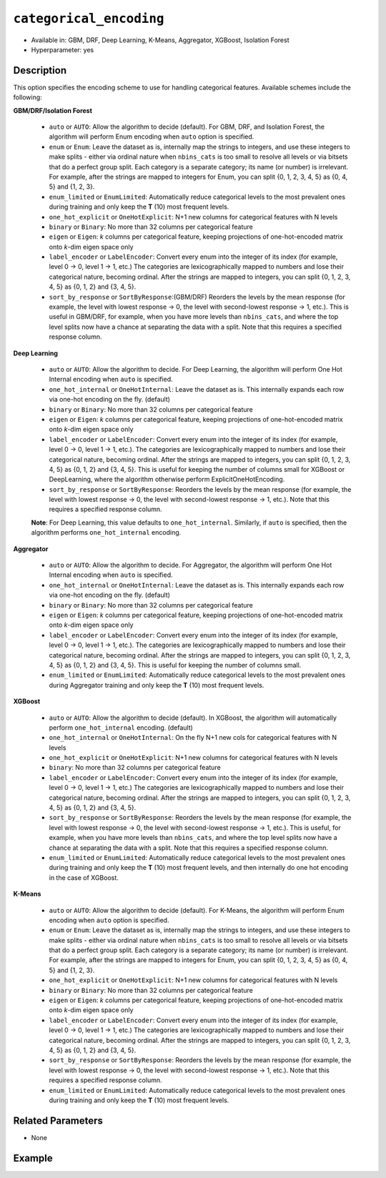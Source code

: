``categorical_encoding``
------------------------

- Available in: GBM, DRF, Deep Learning, K-Means, Aggregator, XGBoost, Isolation Forest
- Hyperparameter: yes

Description
~~~~~~~~~~~

This option specifies the encoding scheme to use for handling categorical features. Available schemes include the following:

**GBM/DRF/Isolation Forest**

  - ``auto`` or ``AUTO``: Allow the algorithm to decide (default). For GBM, DRF, and Isolation Forest, the algorithm will perform Enum encoding when ``auto`` option is specified. 
  - ``enum`` or ``Enum``: Leave the dataset as is, internally map the strings to integers, and use these integers to make splits - either via ordinal nature when ``nbins_cats`` is too small to resolve all levels or via bitsets that do a perfect group split. Each category is a separate category; its name (or number) is irrelevant. For example, after the strings are mapped to integers for Enum, you can split {0, 1, 2, 3, 4, 5} as {0, 4, 5} and {1, 2, 3}.
  - ``enum_limited`` or ``EnumLimited``: Automatically reduce categorical levels to the most prevalent ones during training and only keep the **T** (10) most frequent levels.
  - ``one_hot_explicit`` or ``OneHotExplicit``: N+1 new columns for categorical features with N levels
  - ``binary`` or ``Binary``: No more than 32 columns per categorical feature
  - ``eigen`` or ``Eigen``: *k* columns per categorical feature, keeping projections of one-hot-encoded matrix onto *k*-dim eigen space only
  - ``label_encoder`` or ``LabelEncoder``: Convert every enum into the integer of its index (for example, level 0 -> 0, level 1 -> 1, etc.) The categories are lexicographically mapped to numbers and lose their categorical nature, becoming ordinal. After the strings are mapped to integers, you can split {0, 1, 2, 3, 4, 5} as {0, 1, 2} and {3, 4, 5}.
  - ``sort_by_response`` or ``SortByResponse``:(GBM/DRF) Reorders the levels by the mean response (for example, the level with lowest response -> 0, the level with second-lowest response -> 1, etc.). This is useful in GBM/DRF, for example, when you have more levels than ``nbins_cats``, and where the top level splits now have a chance at separating the data with a split. Note that this requires a specified response column.

**Deep Learning**

  - ``auto`` or ``AUTO``:  Allow the algorithm to decide. For Deep Learning, the algorithm will perform One Hot Internal encoding when ``auto`` is specified.
  - ``one_hot_internal`` or ``OneHotInternal``: Leave the dataset as is. This internally expands each row via one-hot encoding on the fly. (default)
  - ``binary`` or ``Binary``: No more than 32 columns per categorical feature
  - ``eigen`` or ``Eigen``: *k* columns per categorical feature, keeping projections of one-hot-encoded matrix onto *k*-dim eigen space only
  - ``label_encoder`` or ``LabelEncoder``: Convert every enum into the integer of its index (for example, level 0 -> 0, level 1 -> 1, etc.). The categories are lexicographically mapped to numbers and lose their categorical nature, becoming ordinal. After the strings are mapped to integers, you can split {0, 1, 2, 3, 4, 5} as {0, 1, 2} and {3, 4, 5}. This is useful for keeping the number of columns small for XGBoost or DeepLearning, where the algorithm otherwise perform ExplicitOneHotEncoding. 
  - ``sort_by_response`` or ``SortByResponse``: Reorders the levels by the mean response (for example, the level with lowest response -> 0, the level with second-lowest response -> 1, etc.). Note that this requires a specified response column.

  **Note**: For Deep Learning, this value defaults to ``one_hot_internal``. Similarly, if ``auto`` is specified, then the algorithm performs ``one_hot_internal`` encoding. 

**Aggregator**

  - ``auto`` or ``AUTO``:  Allow the algorithm to decide. For Aggregator, the algorithm will perform One Hot Internal encoding when ``auto`` is specified.
  - ``one_hot_internal`` or ``OneHotInternal``: Leave the dataset as is. This internally expands each row via one-hot encoding on the fly. (default)
  - ``binary`` or ``Binary``: No more than 32 columns per categorical feature
  - ``eigen`` or ``Eigen``: *k* columns per categorical feature, keeping projections of one-hot-encoded matrix onto *k*-dim eigen space only
  - ``label_encoder`` or ``LabelEncoder``: Convert every enum into the integer of its index (for example, level 0 -> 0, level 1 -> 1, etc.). The categories are lexicographically mapped to numbers and lose their categorical nature, becoming ordinal. After the strings are mapped to integers, you can split {0, 1, 2, 3, 4, 5} as {0, 1, 2} and {3, 4, 5}. This is useful for keeping the number of columns small. 
  - ``enum_limited`` or ``EnumLimited``: Automatically reduce categorical levels to the most prevalent ones during Aggregator training and only keep the **T** (10) most frequent levels.

**XGBoost**

  - ``auto`` or ``AUTO``: Allow the algorithm to decide (default). In XGBoost, the algorithm will automatically perform ``one_hot_internal`` encoding. (default)
  - ``one_hot_internal`` or ``OneHotInternal``: On the fly N+1 new cols for categorical features with N levels
  - ``one_hot_explicit`` or ``OneHotExplicit``: N+1 new columns for categorical features with N levels
  - ``binary``: No more than 32 columns per categorical feature
  - ``label_encoder`` or ``LabelEncoder``: Convert every enum into the integer of its index (for example, level 0 -> 0, level 1 -> 1, etc.) The categories are lexicographically mapped to numbers and lose their categorical nature, becoming ordinal. After the strings are mapped to integers, you can split {0, 1, 2, 3, 4, 5} as {0, 1, 2} and {3, 4, 5}. 
  - ``sort_by_response`` or ``SortByResponse``: Reorders the levels by the mean response (for example, the level with lowest response -> 0, the level with second-lowest response -> 1, etc.). This is useful, for example, when you have more levels than ``nbins_cats``, and where the top level splits now have a chance at separating the data with a split. Note that this requires a specified response column.
  - ``enum_limited`` or ``EnumLimited``: Automatically reduce categorical levels to the most prevalent ones during training and only keep the **T** (10) most frequent levels, and then internally do one hot encoding in the case of XGBoost.

**K-Means**

  - ``auto`` or ``AUTO``: Allow the algorithm to decide (default). For K-Means, the algorithm will perform Enum encoding when ``auto`` option is specified. 
  - ``enum`` or ``Enum``: Leave the dataset as is, internally map the strings to integers, and use these integers to make splits - either via ordinal nature when ``nbins_cats`` is too small to resolve all levels or via bitsets that do a perfect group split. Each category is a separate category; its name (or number) is irrelevant. For example, after the strings are mapped to integers for Enum, you can split {0, 1, 2, 3, 4, 5} as {0, 4, 5} and {1, 2, 3}.
  - ``one_hot_explicit`` or ``OneHotExplicit``: N+1 new columns for categorical features with N levels
  - ``binary`` or ``Binary``: No more than 32 columns per categorical feature
  - ``eigen`` or ``Eigen``: *k* columns per categorical feature, keeping projections of one-hot-encoded matrix onto *k*-dim eigen space only
  - ``label_encoder`` or ``LabelEncoder``: Convert every enum into the integer of its index (for example, level 0 -> 0, level 1 -> 1, etc.) The categories are lexicographically mapped to numbers and lose their categorical nature, becoming ordinal. After the strings are mapped to integers, you can split {0, 1, 2, 3, 4, 5} as {0, 1, 2} and {3, 4, 5}.
  - ``sort_by_response`` or ``SortByResponse``: Reorders the levels by the mean response (for example, the level with lowest response -> 0, the level with second-lowest response -> 1, etc.). Note that this requires a specified response column.
  - ``enum_limited`` or ``EnumLimited``: Automatically reduce categorical levels to the most prevalent ones during training and only keep the **T** (10) most frequent levels.

Related Parameters
~~~~~~~~~~~~~~~~~~

- None


Example
~~~~~~~

.. tabs::
   .. code-tab:: r R

		library(h2o)
		h2o.init()
		# import the airlines dataset:
		# This dataset is used to classify whether a flight will be delayed 'YES' or not "NO"
		# original data can be found at http://www.transtats.bts.gov/
		airlines <-  h2o.importFile("http://s3.amazonaws.com/h2o-public-test-data/smalldata/airlines/allyears2k_headers.zip")

		# convert columns to factors
		airlines["Year"] <- as.factor(airlines["Year"])
		airlines["Month"] <- as.factor(airlines["Month"])
		airlines["DayOfWeek"] <- as.factor(airlines["DayOfWeek"])
		airlines["Cancelled"] <- as.factor(airlines["Cancelled"])
		airlines['FlightNum'] <- as.factor(airlines['FlightNum'])

		# set the predictor names and the response column name
		predictors <- c("Origin", "Dest", "Year", "UniqueCarrier", "DayOfWeek", "Month", "Distance", "FlightNum")
		response <- "IsDepDelayed"

		# split into train and validation
		airlines_splits <- h2o.splitFrame(data =  airlines, ratios = 0.8, seed = 1234)
		train <- airlines_splits[[1]]
		valid <- airlines_splits[[2]]

		# try using the `categorical_encoding` parameter:
		encoding = "OneHotExplicit"

		# train your model
		airlines_gbm <- h2o.gbm(x = predictors, y = response, training_frame = train, validation_frame = valid,
		                        categorical_encoding = encoding, seed = 1234)

		# print the auc for the validation set
		print(h2o.auc(airlines_gbm, valid=TRUE))

   .. code-tab:: python

		import h2o
		from h2o.estimators.gbm import H2OGradientBoostingEstimator
		h2o.init()
		h2o.cluster().show_status()

		# import the airlines dataset:
		# This dataset is used to classify whether a flight will be delayed 'YES' or not "NO"
		# original data can be found at http://www.transtats.bts.gov/
		airlines= h2o.import_file("https://s3.amazonaws.com/h2o-public-test-data/smalldata/airlines/allyears2k_headers.zip")

		# convert columns to factors
		airlines["Year"]= airlines["Year"].asfactor()
		airlines["Month"]= airlines["Month"].asfactor()
		airlines["DayOfWeek"] = airlines["DayOfWeek"].asfactor()
		airlines["Cancelled"] = airlines["Cancelled"].asfactor()
		airlines['FlightNum'] = airlines['FlightNum'].asfactor()

		# set the predictor names and the response column name
		predictors = ["Origin", "Dest", "Year", "UniqueCarrier", "DayOfWeek", "Month", "Distance", "FlightNum"]
		response = "IsDepDelayed"

		# split into train and validation sets
		train, valid= airlines.split_frame(ratios = [.8], seed = 1234)

		# try using the `categorical_encoding` parameter:
		encoding = "one_hot_explicit"

		# initialize the estimator 
		airlines_gbm = H2OGradientBoostingEstimator(categorical_encoding = encoding, seed =1234)

		# then train the model
		airlines_gbm.train(x = predictors, y = response, training_frame = train, validation_frame = valid)

		# print the auc for the validation set
		airlines_gbm.auc(valid=True)
